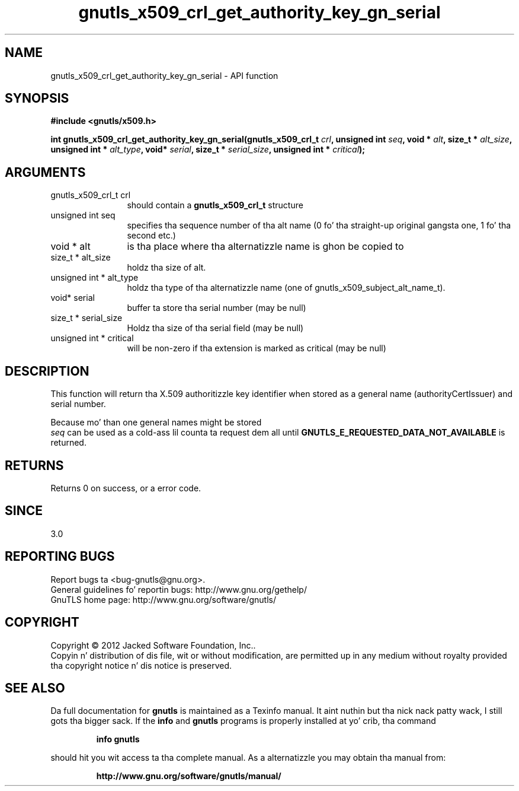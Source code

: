 .\" DO NOT MODIFY THIS FILE!  Dat shiznit was generated by gdoc.
.TH "gnutls_x509_crl_get_authority_key_gn_serial" 3 "3.1.15" "gnutls" "gnutls"
.SH NAME
gnutls_x509_crl_get_authority_key_gn_serial \- API function
.SH SYNOPSIS
.B #include <gnutls/x509.h>
.sp
.BI "int gnutls_x509_crl_get_authority_key_gn_serial(gnutls_x509_crl_t " crl ", unsigned int " seq ", void * " alt ", size_t * " alt_size ", unsigned int * " alt_type ", void* " serial ", size_t * " serial_size ", unsigned int * " critical ");"
.SH ARGUMENTS
.IP "gnutls_x509_crl_t crl" 12
should contain a \fBgnutls_x509_crl_t\fP structure
.IP "unsigned int seq" 12
specifies tha sequence number of tha alt name (0 fo' tha straight-up original gangsta one, 1 fo' tha second etc.)
.IP "void * alt" 12
is tha place where tha alternatizzle name is ghon be copied to
.IP "size_t * alt_size" 12
holdz tha size of alt.
.IP "unsigned int * alt_type" 12
holdz tha type of tha alternatizzle name (one of gnutls_x509_subject_alt_name_t).
.IP "void* serial" 12
buffer ta store tha serial number (may be null)
.IP "size_t * serial_size" 12
Holdz tha size of tha serial field (may be null)
.IP "unsigned int * critical" 12
will be non\-zero if tha extension is marked as critical (may be null)
.SH "DESCRIPTION"
This function will return tha X.509 authoritizzle key
identifier when stored as a general name (authorityCertIssuer) 
and serial number.

Because mo' than one general names might be stored
 \fIseq\fP can be used as a cold-ass lil counta ta request dem all until 
\fBGNUTLS_E_REQUESTED_DATA_NOT_AVAILABLE\fP is returned.
.SH "RETURNS"
Returns 0 on success, or a error code.
.SH "SINCE"
3.0
.SH "REPORTING BUGS"
Report bugs ta <bug-gnutls@gnu.org>.
.br
General guidelines fo' reportin bugs: http://www.gnu.org/gethelp/
.br
GnuTLS home page: http://www.gnu.org/software/gnutls/

.SH COPYRIGHT
Copyright \(co 2012 Jacked Software Foundation, Inc..
.br
Copyin n' distribution of dis file, wit or without modification,
are permitted up in any medium without royalty provided tha copyright
notice n' dis notice is preserved.
.SH "SEE ALSO"
Da full documentation for
.B gnutls
is maintained as a Texinfo manual. It aint nuthin but tha nick nack patty wack, I still gots tha bigger sack.  If the
.B info
and
.B gnutls
programs is properly installed at yo' crib, tha command
.IP
.B info gnutls
.PP
should hit you wit access ta tha complete manual.
As a alternatizzle you may obtain tha manual from:
.IP
.B http://www.gnu.org/software/gnutls/manual/
.PP
